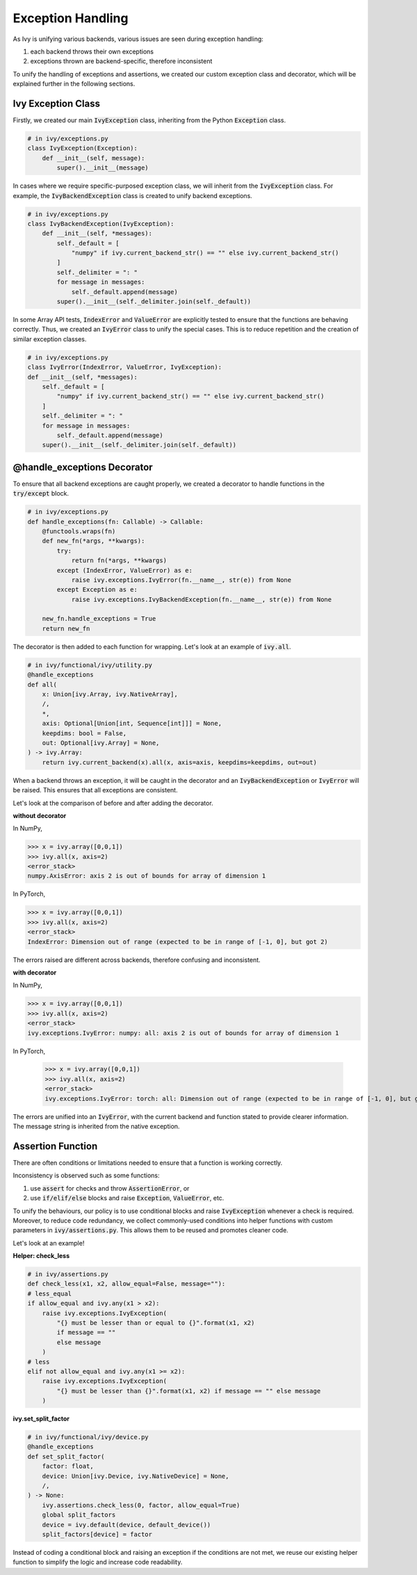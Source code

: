 Exception Handling
==================

As Ivy is unifying various backends, various issues are seen during exception
handling:

#. each backend throws their own exceptions
#. exceptions thrown are backend-specific, therefore inconsistent

To unify the handling of exceptions and assertions, we created our custom
exception class and decorator, which will be explained further in the following
sections.


Ivy Exception Class
-------------------

Firstly, we created our main :code:`IvyException` class, inheriting from the
Python :code:`Exception` class.

.. code-block:: python

    # in ivy/exceptions.py
    class IvyException(Exception):
        def __init__(self, message):
            super().__init__(message)

In cases where we require specific-purposed exception class, we will inherit
from the :code:`IvyException` class.
For example, the :code:`IvyBackendException` class is created to unify
backend exceptions.

.. code-block:: python

    # in ivy/exceptions.py
    class IvyBackendException(IvyException):
        def __init__(self, *messages):
            self._default = [
                "numpy" if ivy.current_backend_str() == "" else ivy.current_backend_str()
            ]
            self._delimiter = ": "
            for message in messages:
                self._default.append(message)
            super().__init__(self._delimiter.join(self._default))

In some Array API tests, :code:`IndexError` and :code:`ValueError` are
explicitly tested to ensure that the functions are behaving correctly. Thus, we
created an :code:`IvyError` class to unify the special cases.
This is to reduce repetition and the creation of similar exception classes.

.. code-block:: python

    # in ivy/exceptions.py
    class IvyError(IndexError, ValueError, IvyException):
    def __init__(self, *messages):
        self._default = [
            "numpy" if ivy.current_backend_str() == "" else ivy.current_backend_str()
        ]
        self._delimiter = ": "
        for message in messages:
            self._default.append(message)
        super().__init__(self._delimiter.join(self._default))

@handle_exceptions Decorator
----------------------------

To ensure that all backend exceptions are caught properly, we created a decorator
to handle functions in the :code:`try/except` block.

.. code-block:: python

    # in ivy/exceptions.py
    def handle_exceptions(fn: Callable) -> Callable:
        @functools.wraps(fn)
        def new_fn(*args, **kwargs):
            try:
                return fn(*args, **kwargs)
            except (IndexError, ValueError) as e:
                raise ivy.exceptions.IvyError(fn.__name__, str(e)) from None
            except Exception as e:
                raise ivy.exceptions.IvyBackendException(fn.__name__, str(e)) from None

        new_fn.handle_exceptions = True
        return new_fn

The decorator is then added to each function for wrapping.
Let's look at an example of :code:`ivy.all`.

.. code-block:: python

    # in ivy/functional/ivy/utility.py
    @handle_exceptions
    def all(
        x: Union[ivy.Array, ivy.NativeArray],
        /,
        *,
        axis: Optional[Union[int, Sequence[int]]] = None,
        keepdims: bool = False,
        out: Optional[ivy.Array] = None,
    ) -> ivy.Array:
        return ivy.current_backend(x).all(x, axis=axis, keepdims=keepdims, out=out)

When a backend throws an exception, it will be caught in the decorator and
an :code:`IvyBackendException` or :code:`IvyError` will be raised.
This ensures that all exceptions are consistent.

Let's look at the comparison of before and after adding the decorator.

**without decorator**

In NumPy,

.. code-block:: none

    >>> x = ivy.array([0,0,1])
    >>> ivy.all(x, axis=2)
    <error_stack>
    numpy.AxisError: axis 2 is out of bounds for array of dimension 1

In PyTorch,

.. code-block:: none

    >>> x = ivy.array([0,0,1])
    >>> ivy.all(x, axis=2)
    <error_stack>
    IndexError: Dimension out of range (expected to be in range of [-1, 0], but got 2)

The errors raised are different across backends, therefore confusing and inconsistent.

**with decorator**

In NumPy,

.. code-block:: none

    >>> x = ivy.array([0,0,1])
    >>> ivy.all(x, axis=2)
    <error_stack>
    ivy.exceptions.IvyError: numpy: all: axis 2 is out of bounds for array of dimension 1

In PyTorch,

    >>> x = ivy.array([0,0,1])
    >>> ivy.all(x, axis=2)
    <error_stack>
    ivy.exceptions.IvyError: torch: all: Dimension out of range (expected to be in range of [-1, 0], but got 2)

The errors are unified into an :code:`IvyError`, with the current backend and
function stated to provide clearer information. The message string is
inherited from the native exception.

Assertion Function
------------------

There are often conditions or limitations needed to ensure that a function
is working correctly.

Inconsistency is observed such as some functions:

#. use :code:`assert` for checks and throw :code:`AssertionError`, or
#. use :code:`if/elif/else` blocks and raise :code:`Exception`, :code:`ValueError`, etc.

To unify the behaviours, our policy is to use conditional blocks and
raise :code:`IvyException` whenever a check is required.
Moreover, to reduce code redundancy, we collect commonly-used conditions
into helper functions with custom parameters in :code:`ivy/assertions.py`.
This allows them to be reused and promotes cleaner code.

Let's look at an example!

**Helper: check_less**

.. code-block:: python

    # in ivy/assertions.py
    def check_less(x1, x2, allow_equal=False, message=""):
    # less_equal
    if allow_equal and ivy.any(x1 > x2):
        raise ivy.exceptions.IvyException(
            "{} must be lesser than or equal to {}".format(x1, x2)
            if message == ""
            else message
        )
    # less
    elif not allow_equal and ivy.any(x1 >= x2):
        raise ivy.exceptions.IvyException(
            "{} must be lesser than {}".format(x1, x2) if message == "" else message
        )

**ivy.set_split_factor**

.. code-block:: python

    # in ivy/functional/ivy/device.py
    @handle_exceptions
    def set_split_factor(
        factor: float,
        device: Union[ivy.Device, ivy.NativeDevice] = None,
        /,
    ) -> None:
        ivy.assertions.check_less(0, factor, allow_equal=True)
        global split_factors
        device = ivy.default(device, default_device())
        split_factors[device] = factor

Instead of coding a conditional block and raising an exception if the
conditions are not met, we reuse our existing helper function to simplify
the logic and increase code readability.
